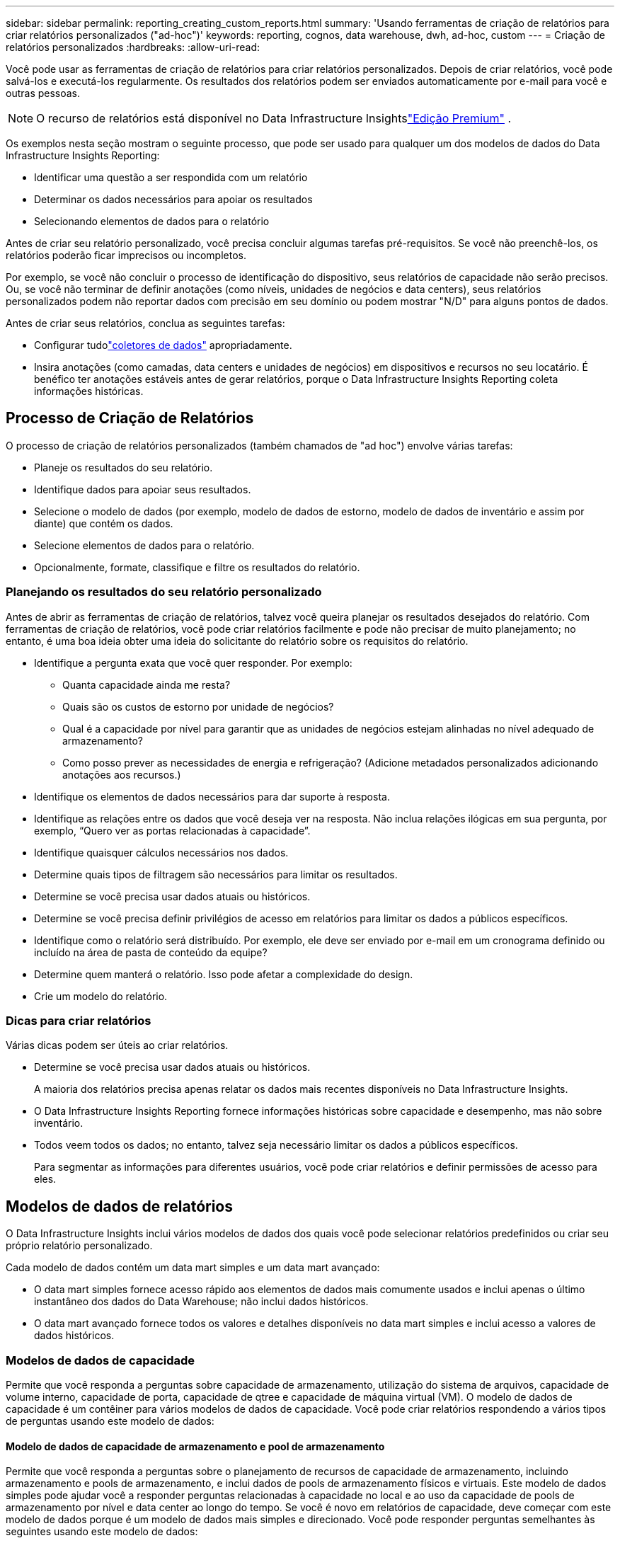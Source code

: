 ---
sidebar: sidebar 
permalink: reporting_creating_custom_reports.html 
summary: 'Usando ferramentas de criação de relatórios para criar relatórios personalizados ("ad-hoc")' 
keywords: reporting, cognos, data warehouse, dwh, ad-hoc, custom 
---
= Criação de relatórios personalizados
:hardbreaks:
:allow-uri-read: 


[role="lead"]
Você pode usar as ferramentas de criação de relatórios para criar relatórios personalizados.  Depois de criar relatórios, você pode salvá-los e executá-los regularmente.  Os resultados dos relatórios podem ser enviados automaticamente por e-mail para você e outras pessoas.


NOTE: O recurso de relatórios está disponível no Data Infrastructure Insightslink:concept_subscribing_to_cloud_insights.html["Edição Premium"] .

Os exemplos nesta seção mostram o seguinte processo, que pode ser usado para qualquer um dos modelos de dados do Data Infrastructure Insights Reporting:

* Identificar uma questão a ser respondida com um relatório
* Determinar os dados necessários para apoiar os resultados
* Selecionando elementos de dados para o relatório


Antes de criar seu relatório personalizado, você precisa concluir algumas tarefas pré-requisitos.  Se você não preenchê-los, os relatórios poderão ficar imprecisos ou incompletos.

Por exemplo, se você não concluir o processo de identificação do dispositivo, seus relatórios de capacidade não serão precisos.  Ou, se você não terminar de definir anotações (como níveis, unidades de negócios e data centers), seus relatórios personalizados podem não reportar dados com precisão em seu domínio ou podem mostrar "N/D" para alguns pontos de dados.

Antes de criar seus relatórios, conclua as seguintes tarefas:

* Configurar tudolink:task_configure_data_collectors.html["coletores de dados"] apropriadamente.
* Insira anotações (como camadas, data centers e unidades de negócios) em dispositivos e recursos no seu locatário.  É benéfico ter anotações estáveis ​​antes de gerar relatórios, porque o Data Infrastructure Insights Reporting coleta informações históricas.




== Processo de Criação de Relatórios

O processo de criação de relatórios personalizados (também chamados de "ad hoc") envolve várias tarefas:

* Planeje os resultados do seu relatório.
* Identifique dados para apoiar seus resultados.
* Selecione o modelo de dados (por exemplo, modelo de dados de estorno, modelo de dados de inventário e assim por diante) que contém os dados.
* Selecione elementos de dados para o relatório.
* Opcionalmente, formate, classifique e filtre os resultados do relatório.




=== Planejando os resultados do seu relatório personalizado

Antes de abrir as ferramentas de criação de relatórios, talvez você queira planejar os resultados desejados do relatório.  Com ferramentas de criação de relatórios, você pode criar relatórios facilmente e pode não precisar de muito planejamento; no entanto, é uma boa ideia obter uma ideia do solicitante do relatório sobre os requisitos do relatório.

* Identifique a pergunta exata que você quer responder. Por exemplo:
+
** Quanta capacidade ainda me resta?
** Quais são os custos de estorno por unidade de negócios?
** Qual é a capacidade por nível para garantir que as unidades de negócios estejam alinhadas no nível adequado de armazenamento?
** Como posso prever as necessidades de energia e refrigeração?  (Adicione metadados personalizados adicionando anotações aos recursos.)


* Identifique os elementos de dados necessários para dar suporte à resposta.
* Identifique as relações entre os dados que você deseja ver na resposta.  Não inclua relações ilógicas em sua pergunta, por exemplo, “Quero ver as portas relacionadas à capacidade”.
* Identifique quaisquer cálculos necessários nos dados.
* Determine quais tipos de filtragem são necessários para limitar os resultados.
* Determine se você precisa usar dados atuais ou históricos.
* Determine se você precisa definir privilégios de acesso em relatórios para limitar os dados a públicos específicos.
* Identifique como o relatório será distribuído.  Por exemplo, ele deve ser enviado por e-mail em um cronograma definido ou incluído na área de pasta de conteúdo da equipe?
* Determine quem manterá o relatório.  Isso pode afetar a complexidade do design.
* Crie um modelo do relatório.




=== Dicas para criar relatórios

Várias dicas podem ser úteis ao criar relatórios.

* Determine se você precisa usar dados atuais ou históricos.
+
A maioria dos relatórios precisa apenas relatar os dados mais recentes disponíveis no Data Infrastructure Insights.

* O Data Infrastructure Insights Reporting fornece informações históricas sobre capacidade e desempenho, mas não sobre inventário.
* Todos veem todos os dados; no entanto, talvez seja necessário limitar os dados a públicos específicos.
+
Para segmentar as informações para diferentes usuários, você pode criar relatórios e definir permissões de acesso para eles.





== Modelos de dados de relatórios

O Data Infrastructure Insights inclui vários modelos de dados dos quais você pode selecionar relatórios predefinidos ou criar seu próprio relatório personalizado.

Cada modelo de dados contém um data mart simples e um data mart avançado:

* O data mart simples fornece acesso rápido aos elementos de dados mais comumente usados e inclui apenas o último instantâneo dos dados do Data Warehouse; não inclui dados históricos.
* O data mart avançado fornece todos os valores e detalhes disponíveis no data mart simples e inclui acesso a valores de dados históricos.




=== Modelos de dados de capacidade

Permite que você responda a perguntas sobre capacidade de armazenamento, utilização do sistema de arquivos, capacidade de volume interno, capacidade de porta, capacidade de qtree e capacidade de máquina virtual (VM).  O modelo de dados de capacidade é um contêiner para vários modelos de dados de capacidade.  Você pode criar relatórios respondendo a vários tipos de perguntas usando este modelo de dados:



==== Modelo de dados de capacidade de armazenamento e pool de armazenamento

Permite que você responda a perguntas sobre o planejamento de recursos de capacidade de armazenamento, incluindo armazenamento e pools de armazenamento, e inclui dados de pools de armazenamento físicos e virtuais.  Este modelo de dados simples pode ajudar você a responder perguntas relacionadas à capacidade no local e ao uso da capacidade de pools de armazenamento por nível e data center ao longo do tempo.  Se você é novo em relatórios de capacidade, deve começar com este modelo de dados porque é um modelo de dados mais simples e direcionado.  Você pode responder perguntas semelhantes às seguintes usando este modelo de dados:

* Qual é a data prevista para atingir o limite de capacidade de 80% do meu armazenamento físico?
* Qual é a capacidade de armazenamento físico em um array para uma determinada camada?
* Qual é a minha capacidade de armazenamento por fabricante e família, bem como por data center?
* Qual é a tendência de utilização de armazenamento em um array para todas as camadas?
* Quais são meus 10 principais sistemas de armazenamento com maior utilização?
* Qual é a tendência de utilização de armazenamento dos pools de armazenamento?
* Quanta capacidade já está alocada?
* Qual capacidade está disponível para alocação?




==== Modelo de dados de utilização do sistema de arquivos

Este modelo de dados fornece visibilidade sobre a utilização da capacidade pelos hosts no nível do sistema de arquivos.  Os administradores podem determinar a capacidade alocada e usada por sistema de arquivos, determinar o tipo de sistema de arquivos e identificar estatísticas de tendências por tipo de sistema de arquivos.  Você pode responder às seguintes perguntas usando este modelo de dados:

* Qual é o tamanho do sistema de arquivos?
* Onde os dados são mantidos e como eles são acessados, por exemplo, localmente ou SAN?
* Quais são as tendências históricas para a capacidade do sistema de arquivos?  Então, com base nisso, o que podemos antecipar para as necessidades futuras?




==== Modelo de dados de capacidade de volume interno

Permite que você responda a perguntas sobre capacidade de volume interno usada, capacidade alocada e uso de capacidade ao longo do tempo:

* Quais volumes internos têm uma utilização maior que um limite predefinido?
* Quais volumes internos correm o risco de ficar sem capacidade com base em uma tendência?  8 Qual é a capacidade utilizada versus a capacidade alocada em nossos volumes internos?




==== Modelo de dados de capacidade portuária

Permite que você responda a perguntas sobre conectividade da porta do switch, status da porta e velocidade da porta ao longo do tempo.  Você pode responder a perguntas semelhantes às seguintes para ajudar a planejar a compra de novos switches: Como posso criar uma previsão de consumo de porta que preveja a disponibilidade de recursos (porta) (de acordo com o data center, o fornecedor do switch e a velocidade da porta)?

* Quais portas provavelmente ficarão sem capacidade, fornecendo velocidade de dados, data center, fornecedor e número de portas de host e armazenamento?
* Quais são as tendências de capacidade da porta do switch ao longo do tempo?
* Quais são as velocidades das portas?
* Que tipo de capacidade portuária é necessária e qual organização está prestes a ficar sem um determinado tipo de porta ou fornecedor?
* Qual é o momento ideal para comprar essa capacidade e disponibilizá-la?




==== Modelo de dados de capacidade Qtree

Permite que você monitore a utilização do qtree (com dados como capacidade utilizada versus capacidade alocada) ao longo do tempo.  Você pode visualizar as informações por diferentes dimensões — por exemplo, por entidade comercial, aplicativo, nível e nível de serviço.  Você pode responder às seguintes perguntas usando este modelo de dados:

* Qual é a capacidade utilizada para qtrees em comparação com os limites definidos por aplicativo ou entidade comercial?
* Quais são as tendências da nossa capacidade utilizada e livre para que possamos fazer o planejamento da capacidade?
* Quais entidades empresariais estão usando mais capacidade?
* Quais aplicativos consomem mais capacidade?




==== Modelo de dados de capacidade de VM

Permite que você relate seu ambiente virtual e seu uso de capacidade.  Este modelo de dados permite que você relate alterações no uso da capacidade ao longo do tempo para VMs e armazenamentos de dados.  O modelo de dados também fornece provisionamento fino e dados de chargeback de máquina virtual.

* Como posso determinar o chargeback de capacidade com base na capacidade provisionada para VMs e armazenamentos de dados?
* Qual capacidade não é usada pelas VMs e qual parte não utilizada está livre, órfã ou de outra natureza?
* O que precisamos comprar com base nas tendências de consumo?
* Quais são as economias de eficiência de armazenamento alcançadas ao usar tecnologias de provisionamento fino de armazenamento e desduplicação?


As capacidades no modelo de dados de capacidade da VM são obtidas de discos virtuais (VMDKs).  Isso significa que o tamanho provisionado de uma VM usando o modelo de dados de capacidade da VM é o tamanho de seus discos virtuais.  Isso é diferente da capacidade provisionada na exibição Máquinas Virtuais no Data Infrastructure Insights, que mostra o tamanho provisionado para a própria VM.



==== Modelo de dados de capacidade de volume

Permite que você analise todos os aspectos dos volumes em seu locatário e organize os dados por fornecedor, modelo, camada, nível de serviço e data center.

Você pode visualizar a capacidade relacionada a volumes órfãos, volumes não utilizados e volumes de proteção (usados para replicação).  Você também pode ver diferentes tecnologias de volume (iSCSI ou FC) e comparar volumes virtuais com volumes não virtuais para problemas de virtualização de array.

Você pode responder perguntas semelhantes às seguintes com este modelo de dados:

* Quais volumes têm uma utilização maior que um limite predefinido?
* Qual é a tendência em meu data center para capacidade de volume órfão?
* Quanta capacidade do meu data center é virtualizada ou provisionada finamente?
* Quanta capacidade do meu data center deve ser reservada para replicação?




=== Modelo de dados de estorno

Permite que você responda a perguntas sobre capacidade usada e capacidade alocada em recursos de armazenamento (volumes, volumes internos e qtrees).  Este modelo de dados fornece informações de responsabilidade e estorno de capacidade de armazenamento por hosts, aplicativos e entidades comerciais, e inclui dados atuais e históricos.  Os dados do relatório podem ser categorizados por nível de serviço e nível de armazenamento.

Você pode usar esse modelo de dados para gerar relatórios de chargeback, descobrindo a quantidade de capacidade usada por uma entidade comercial.  Este modelo de dados permite que você crie relatórios unificados de vários protocolos (incluindo NAS, SAN, FC e iSCSI).

* Para armazenamento sem volumes internos, os relatórios de estorno mostram o estorno por volumes.
* Para armazenamento com volumes internos:
+
** Se entidades comerciais forem atribuídas a volumes, os relatórios de estorno mostrarão o estorno por volumes.
** Se entidades comerciais não forem atribuídas a volumes, mas sim a qtrees, os relatórios de chargeback mostrarão o chargeback por qtrees.
** Se entidades comerciais não forem atribuídas a volumes e nem a qtrees, os relatórios de chargeback mostrarão o volume interno.
** A decisão de mostrar o chargeback por volume, qtree ou volume interno é feita para cada volume interno, portanto, é possível que diferentes volumes internos no mesmo pool de armazenamento mostrem o chargeback em níveis diferentes.




Os fatos de capacidade são eliminados após um intervalo de tempo padrão.  Para mais detalhes, consulte Processos de Data Warehouse.

Relatórios que usam o modelo de dados de Chargeback podem exibir valores diferentes dos relatórios que usam o modelo de dados de Capacidade de Armazenamento.

* Para matrizes de armazenamento que não são sistemas de armazenamento NetApp , os dados de ambos os modelos de dados são os mesmos.
* Para sistemas de armazenamento NetApp e Celerra, o modelo de dados Chargeback usa uma única camada (de volumes, volumes internos ou qtrees) para basear suas cobranças, enquanto o modelo de dados Storage Capacity usa várias camadas (de volumes e volumes internos) para basear suas cobranças.




=== Modelo de dados de inventário

Permite que você responda a perguntas sobre recursos de inventário, incluindo hosts, sistemas de armazenamento, switches, discos, fitas, qtrees, cotas, máquinas virtuais e servidores e dispositivos genéricos.  O modelo de dados de inventário inclui vários submercados que permitem visualizar informações sobre replicações, caminhos FC, caminhos iSCSI, caminhos NFS e violações.  O modelo de dados de inventário não inclui dados históricos.  Perguntas que você pode responder com esses dados

* Quais bens eu tenho e onde eles estão?
* Quem está usando os ativos?
* Que tipos de dispositivos eu tenho e quais são os componentes desses dispositivos?
* Quantos hosts por sistema operacional eu tenho e quantas portas existem nesses hosts?
* Quais matrizes de armazenamento por fornecedor existem em cada data center?
* Quantos switches por fornecedor eu tenho em cada data center?
* Quantos portos não são licenciados?
* Quais fitas de fornecedores estamos usando e quantas portas existem em cada fita? Todos os dispositivos genéricos estão identificados antes de começarmos a trabalhar nos relatórios?
* Quais são os caminhos entre hosts e volumes de armazenamento ou fitas?
* Quais são os caminhos entre dispositivos genéricos e volumes de armazenamento ou fitas?
* Quantas violações de cada tipo tenho por data center?
* Para cada volume replicado, quais são os volumes de origem e de destino?
* Há alguma incompatibilidade de firmware ou incompatibilidade de velocidade de porta entre os HBAs host Fibre Channel e os switches?




=== Modelo de dados de desempenho

Permite que você responda a perguntas sobre desempenho de volumes, volumes de aplicativos, volumes internos, switches, aplicativos, VMs, VMDKs, ESX versus VM, hosts e nós de aplicativos.  Muitos deles relatam dados _por hora_, dados _diários_ ou ambos.  Usando esse modelo de dados, você pode criar relatórios que respondem a vários tipos de perguntas de gerenciamento de desempenho:

* Quais volumes ou volumes internos não foram utilizados ou acessados durante um período específico?
* Podemos identificar alguma possível configuração incorreta de armazenamento para um aplicativo (não utilizado)?
* Qual era o padrão geral de comportamento de acesso para um aplicativo?
* Os volumes em camadas são atribuídos adequadamente para uma determinada aplicação?
* Poderíamos usar armazenamento mais barato para um aplicativo em execução no momento sem afetar seu desempenho?
* Quais são os aplicativos que estão produzindo mais acessos ao armazenamento configurado atualmente?


Ao usar as tabelas de desempenho do switch, você pode obter as seguintes informações:

* O tráfego do meu host através das portas conectadas é balanceado?
* Quais switches ou portas estão apresentando um alto número de erros?
* Quais são os switches mais utilizados com base no desempenho da porta?
* Quais são os switches subutilizados com base no desempenho da porta?
* Qual é a tendência de taxa de transferência do host com base no desempenho da porta?
* Qual é a utilização de desempenho nos últimos X dias para um host, sistema de armazenamento, fita ou switch especificado?
* Quais dispositivos estão produzindo tráfego em um switch específico (por exemplo, quais dispositivos são responsáveis pelo uso de um switch altamente utilizado)?
* Qual é a taxa de transferência de uma unidade de negócios específica em nosso ambiente?


Ao usar as tabelas de desempenho do disco, você pode obter as seguintes informações:

* Qual é a taxa de transferência de um pool de armazenamento especificado com base nos dados de desempenho do disco?
* Qual é o pool de armazenamento mais utilizado?
* Qual é a utilização média do disco para um armazenamento específico?
* Qual é a tendência de uso de um sistema de armazenamento ou pool de armazenamento com base em dados de desempenho de disco?
* Qual é a tendência de uso do disco para um pool de armazenamento específico?


Ao usar tabelas de desempenho de VM e VMDK, você pode obter as seguintes informações:

* Meu ambiente virtual está funcionando perfeitamente?
* Quais VMDKs estão relatando as maiores cargas de trabalho?
* Como posso usar o desempenho relatado de VMDs mapeados para diferentes armazenamentos de dados para tomar decisões sobre reclassificação?


O modelo de dados de desempenho inclui informações que ajudam a determinar a adequação de camadas, configurações incorretas de armazenamento para aplicativos e horários do último acesso de volumes e volumes internos.  Este modelo de dados fornece dados como tempos de resposta, IOPs, taxa de transferência, número de gravações pendentes e status acessado.



=== Modelo de dados de eficiência de armazenamento

Permite que você acompanhe a pontuação e o potencial de eficiência de armazenamento ao longo do tempo.  Este modelo de dados armazena medições não apenas da capacidade provisionada, mas também da quantidade usada ou consumida (a medição física).  Por exemplo, quando o provisionamento fino está habilitado, o Data Infrastructure Insights indica quanta capacidade é retirada do dispositivo.  Você também pode usar este modelo para determinar a eficiência quando a desduplicação estiver habilitada.  Você pode responder a várias perguntas usando o data mart de Eficiência de Armazenamento:

* Qual é a nossa economia em eficiência de armazenamento como resultado da implementação de tecnologias de provisionamento fino e desduplicação?
* Quais são as economias de armazenamento nos data centers?
* Com base nas tendências históricas de capacidade, quando precisamos comprar armazenamento adicional?
* Qual seria o ganho de capacidade se habilitássemos tecnologias como provisionamento fino e desduplicação?
* Em relação à capacidade de armazenamento, estou em risco agora?




=== Tabelas de fatos e dimensões do modelo de dados

Cada modelo de dados inclui tabelas de fatos e dimensões.

* Tabelas de fatos: contêm dados que são medidos, por exemplo, quantidade, capacidade bruta e utilizável.  Contém chaves estrangeiras para tabelas de dimensões.
* Tabelas de dimensões: contêm informações descritivas sobre fatos, por exemplo, data center e unidades de negócios.  Uma dimensão é uma estrutura, geralmente composta de hierarquias, que categoriza dados.  Atributos dimensionais ajudam a descrever os valores dimensionais.


Usando atributos de dimensão diferentes ou múltiplos (vistos como colunas nos relatórios), você constrói relatórios que acessam dados para cada dimensão descrita no modelo de dados.



=== Cores usadas em elementos do modelo de dados

As cores nos elementos do modelo de dados têm indicações diferentes.

* Ativos amarelos: representam medições.
* Ativos não amarelos: representam atributos.  Esses valores não são agregados.




=== Usando vários modelos de dados em um relatório

Normalmente, você usa um modelo de dados por relatório.  No entanto, você pode escrever um relatório que combine dados de vários modelos de dados.

Para escrever um relatório que combine dados de vários modelos de dados, escolha um dos modelos de dados para usar como base e, em seguida, escreva consultas SQL para acessar os dados dos data marts adicionais.  Você pode usar o recurso SQL Join para combinar os dados de diferentes consultas em uma única consulta que pode ser usada para escrever o relatório.

Por exemplo, digamos que você queira saber a capacidade atual de cada matriz de armazenamento e queira capturar anotações personalizadas nas matrizes.  Você pode criar o relatório usando o modelo de dados Capacidade de Armazenamento.  Você pode usar os elementos das tabelas de capacidade atual e dimensão e adicionar uma consulta SQL separada para acessar as informações de anotações no modelo de dados de inventário.  Por fim, você pode combinar os dados vinculando os dados de armazenamento de inventário à tabela Dimensão de armazenamento usando o nome do armazenamento e os critérios de junção.
